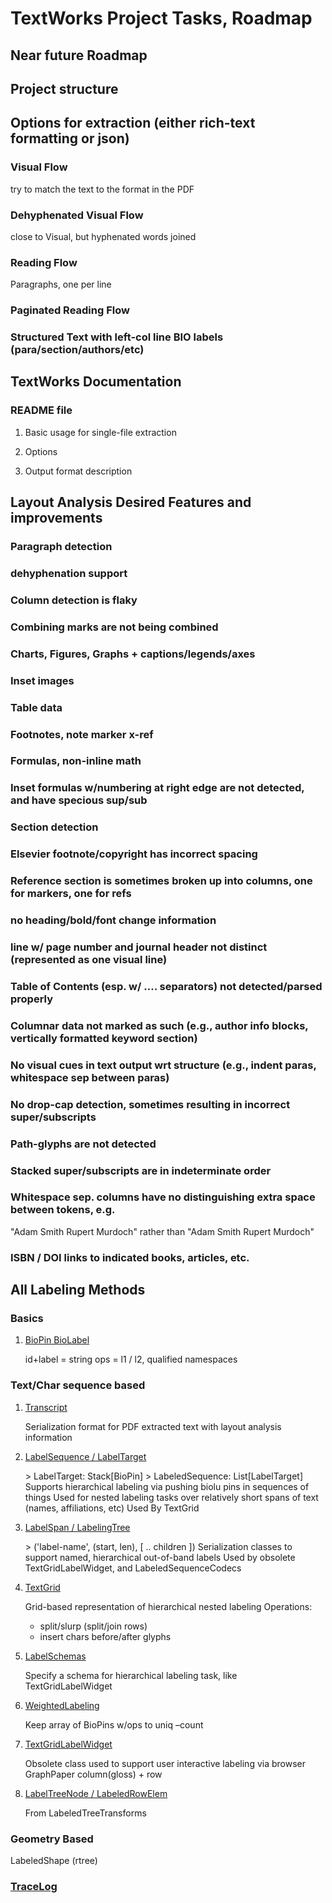 * TextWorks Project Tasks, Roadmap

** Near future Roadmap
       
** Project structure

** Options for extraction (either rich-text formatting or json)
*** Visual Flow
    try to match the text to the format in the PDF

*** Dehyphenated Visual Flow
    close to Visual, but hyphenated words joined

*** Reading Flow
    Paragraphs, one per line

*** Paginated Reading Flow

*** Structured Text with left-col line BIO labels (para/section/authors/etc)


** TextWorks Documentation
*** README file
**** Basic usage for single-file extraction
**** Options
**** Output format description


** Layout Analysis Desired Features and improvements
*** Paragraph detection
*** dehyphenation support
*** Column detection is flaky
*** Combining marks are not being combined
*** Charts, Figures, Graphs + captions/legends/axes
*** Inset images
*** Table data
*** Footnotes, note marker x-ref
*** Formulas, non-inline math
*** Inset formulas w/numbering at right edge are not detected, and have specious sup/sub
*** Section detection
*** Elsevier footnote/copyright has incorrect spacing
*** Reference section is sometimes broken up into columns, one for markers, one for refs
*** no heading/bold/font change information
*** line w/ page number and journal header not distinct (represented as one visual line)
*** Table of Contents (esp. w/ .... separators) not detected/parsed properly
*** Columnar data not marked as such (e.g., author info blocks, vertically formatted keyword section)
*** No visual cues in text output wrt structure (e.g., indent paras, whitespace sep between paras)
*** No drop-cap detection, sometimes resulting in incorrect super/subscripts
*** Path-glyphs are not detected
*** Stacked super/subscripts are in indeterminate order
*** Whitespace sep. columns have no distinguishing extra space between tokens, e.g.
    "Adam Smith Rupert Murdoch" rather than "Adam Smith            Rupert Murdoch"
*** ISBN / DOI links to indicated books, articles, etc.




** All Labeling Methods    



*** Basics
**** [[file:~/projects/the-livingroom/rexa-text-extractors/watr-works-projects/watr-works/watr-marks/src/main/scala/org/watrworks/watrmarks/BioLabels.scala::sealed trait BioPin {][BioPin BioLabel]]
     id+label = string 
     ops = l1 / l2, qualified namespaces
    
*** Text/Char sequence based

**** [[file:~/projects/the-livingroom/rexa-text-extractors/watr-works-projects/watr-works/watr-marks/src/main/scala/org/watrworks/transcripts/Transcript.scala::object Transcript {][Transcript]]
     Serialization format for PDF extracted text with layout analysis information

****  [[file:~/projects/the-livingroom/rexa-text-extractors/watr-works-projects/watr-works/watr-marks/src/main/scala/org/watrworks/annots/LabeledSequence.scala::trait LabelTarget {][LabelSequence / LabelTarget]]
     > LabelTarget: Stack[BioPin]  
     > LabeledSequence: List[LabelTarget]
     Supports hierarchical labeling via pushing biolu pins in sequences of things 
     Used for nested labeling tasks over relatively short spans of text (names, affiliations, etc)
     Used By TextGrid

**** [[file:~/projects/the-livingroom/rexa-text-extractors/watr-works-projects/watr-works/watr-marks/src/main/scala/org/watrworks/annots/LabeledSequenceCodecs.scala::case class LabelSpan(][LabelSpan / LabelingTree]]
     > ('label-name', (start, len), [ .. children ])
     Serialization classes to support named, hierarchical out-of-band labels
     Used by obsolete TextGridLabelWidget, and LabeledSequenceCodecs

**** [[file:~/projects/the-livingroom/rexa-text-extractors/watr-works-projects/watr-works/watr-marks/src/main/scala/org/watrworks/textgrid/TextGrid.scala::trait TextGrid { self =>][TextGrid]]
     Grid-based representation of hierarchical nested labeling
     Operations:
     + split/slurp (split/join rows)
     + insert chars before/after glyphs 



**** [[file:~/projects/the-livingroom/rexa-text-extractors/watr-works-projects/watr-works/watr-marks/src/main/scala/org/watrworks/watrmarks/LabelSchemas.scala::case class LabelSchema(][LabelSchemas]]
     Specify a schema for hierarchical labeling task, like TextGridLabelWidget 

**** [[file:~/projects/the-livingroom/rexa-text-extractors/watr-works-projects/watr-works/watr-marks/src/main/scala/org/watrworks/watrmarks/CountedLabeling.scala::object WeightedLabeling {][WeightedLabeling]]
     Keep array of BioPins w/ops to uniq --count



**** [[file:~/projects/the-livingroom/rexa-text-extractors/watr-works-projects/z_watr-works-vers/watr-works-scalajs-snapshot/watr-marks/shared/src/main/scala/edu/umass/cs/iesl/watr/textgrid/TextGridLabelWidget.scala::object TextGridLabelWidget {][TextGridLabelWidget]]
     Obsolete class used to support user interactive labeling via browser
     GraphPaper column(gloss) + row


**** [[file:~/projects/the-livingroom/rexa-text-extractors/watr-works-projects/watr-works/watr-marks/src/main/scala/org/watrworks/annots/LabeledSequenceTreeTransforms.scala::object LabelTreeNode {][LabelTreeNode / LabeledRowElem]]
     From LabeledTreeTransforms
 

*** Geometry Based
    LabeledShape (rtree)

*** [[file:~/projects/the-livingroom/rexa-text-extractors/watr-works-projects/watr-works/text-works/src/main/scala/org/watrworks/segment/VisualLogging.scala::object TraceLog {][TraceLog]]
